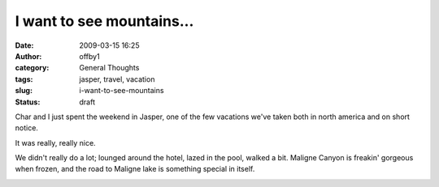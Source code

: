 I want to see mountains...
##########################
:date: 2009-03-15 16:25
:author: offby1
:category: General Thoughts
:tags: jasper, travel, vacation
:slug: i-want-to-see-mountains
:status: draft

Char and I just spent the weekend in Jasper, one of the few vacations
we've taken both in north america and on short notice.

It was really, really nice.

We didn't really do a lot; lounged around the hotel, lazed in the pool,
walked a bit. Maligne Canyon is freakin' gorgeous when frozen, and the
road to Maligne lake is something special in itself.

|Maligne canyon falls|

.. |Maligne canyon falls| image:: http://farm4.static.flickr.com/3438/3357561727_bc2f9ab53b.jpg
   :class: alignnone
   :width: 375px
   :height: 500px
   :target: http://www.flickr.com/photos/offbyone/3357561727/
